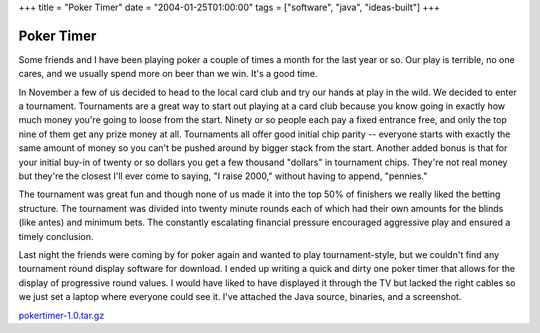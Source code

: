 +++
title = "Poker Timer"
date = "2004-01-25T01:00:00"
tags = ["software", "java", "ideas-built"]
+++


Poker Timer
-----------

Some friends and I have been playing poker a couple of times a month for the last year or so.  Our play is terrible, no one cares, and we usually spend more on beer than we win.  It's a good time.

In November a few of us decided to head to the local card club and try our hands at play in the wild.  We decided to enter a tournament. Tournaments are a great way to start out playing at a card club because you know going in exactly how much money you're going to loose from the start.  Ninety or so people each pay a fixed entrance free, and only the top nine of them get any prize money at all.  Tournaments all offer good initial chip parity -- everyone starts with exactly the same amount of money so you can't be pushed around by bigger stack from the start.  Another added bonus is that for your initial buy-in of twenty or so dollars you get a few thousand "dollars" in tournament chips.  They're not real money but they're the closest I'll ever come to saying, "I raise 2000," without having to append, "pennies."

The tournament was great fun and though none of us made it into the top 50% of finishers we really liked the betting structure.  The tournament was divided into twenty minute rounds each of which had their own amounts for the blinds (like antes) and minimum bets.  The constantly escalating financial pressure encouraged aggressive play and ensured a timely conclusion.

Last night the friends were coming by for poker again and wanted to play tournament-style, but we couldn't find any tournament round display software for download.  I ended up writing a quick and dirty one poker timer that allows for the display of progressive round values.  I would have liked to have displayed it through the TV but lacked the right cables so we just set a laptop where everyone could see it.  I've attached the Java source, binaries, and a screenshot.

|pokertimer.png|

`pokertimer-1.0.tar.gz`_







.. _pokertimer-1.0.tar.gz: /unblog/attachments/2004-01-25-pokertimer-1.0.tar.gz


.. |pokertimer.png| image:: /unblog/attachments/2004-01-25-pokertimer.png


.. date: 1075010400
.. tags: java,ideas-built,software

